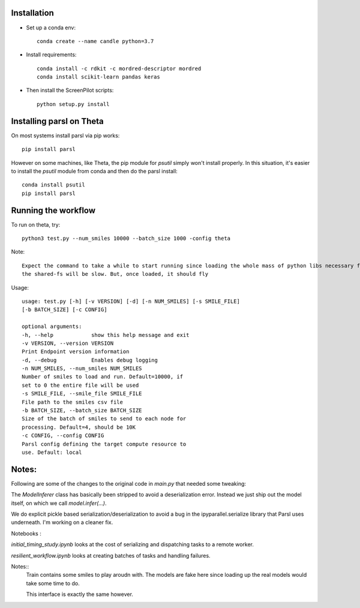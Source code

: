 Installation
------------


* Set up a conda env::

    conda create --name candle python=3.7

* Install requirements::

    conda install -c rdkit -c mordred-descriptor mordred
    conda install scikit-learn pandas keras

* Then install the ScreenPilot scripts::

    python setup.py install


Installing parsl on Theta
-------------------------

On most systems install parsl via pip works::

    pip install parsl

However on some machines, like Theta, the pip module for `psutil` simply won't install properly.
In this situation, it's easier to install the `psutil` module from conda and then do the parsl install::

    conda install psutil
    pip install parsl


Running the workflow
--------------------

To run on theta, try::

     python3 test.py --num_smiles 10000 --batch_size 1000 -config theta

Note::

  Expect the command to take a while to start running since loading the whole mass of python libs necessary from
  the shared-fs will be slow. But, once loaded, it should fly


Usage::

    usage: test.py [-h] [-v VERSION] [-d] [-n NUM_SMILES] [-s SMILE_FILE]
    [-b BATCH_SIZE] [-c CONFIG]

    optional arguments:
    -h, --help            show this help message and exit
    -v VERSION, --version VERSION
    Print Endpoint version information
    -d, --debug           Enables debug logging
    -n NUM_SMILES, --num_smiles NUM_SMILES
    Number of smiles to load and run. Default=10000, if
    set to 0 the entire file will be used
    -s SMILE_FILE, --smile_file SMILE_FILE
    File path to the smiles csv file
    -b BATCH_SIZE, --batch_size BATCH_SIZE
    Size of the batch of smiles to send to each node for
    processing. Default=4, should be 10K
    -c CONFIG, --config CONFIG
    Parsl config defining the target compute resource to
    use. Default: local


Notes:
------

Following are some of the changes to the original code in `main.py` that needed some tweaking:

The `ModelInferer` class has basically been stripped to avoid a deserialization error. Instead we just ship out the
model itself, on which we call `model.infer(...)`.

We do explicit pickle based serialization/deserialization to avoid a bug in the ipyparallel.serialize library that
Parsl uses underneath. I'm working on a cleaner fix.



Notebooks :

`initial_timing_study.ipynb` looks at the cost of serializing and dispatching tasks to a remote worker.

`resilient_workflow.ipynb` looks at creating batches of tasks and handling failures.

Notes::
  Train contains some smiles to play aroudn with. The models are fake here
  since loading up the real models would take some time to do.

  This interface is exactly the same however.
